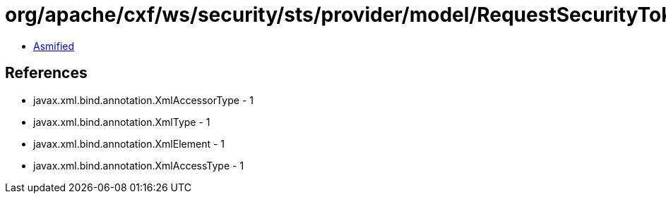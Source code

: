 = org/apache/cxf/ws/security/sts/provider/model/RequestSecurityTokenCollectionType.class

 - link:RequestSecurityTokenCollectionType-asmified.java[Asmified]

== References

 - javax.xml.bind.annotation.XmlAccessorType - 1
 - javax.xml.bind.annotation.XmlType - 1
 - javax.xml.bind.annotation.XmlElement - 1
 - javax.xml.bind.annotation.XmlAccessType - 1
